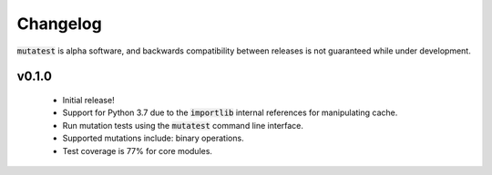 Changelog
=========

:code:`mutatest` is alpha software, and backwards compatibility between releases is
not guaranteed while under development.

v0.1.0
------

    - Initial release!
    - Support for Python 3.7 due to the :code:`importlib` internal references for manipulating cache.
    - Run mutation tests using the :code:`mutatest` command line interface.
    - Supported mutations include: binary operations.
    - Test coverage is 77% for core modules.
